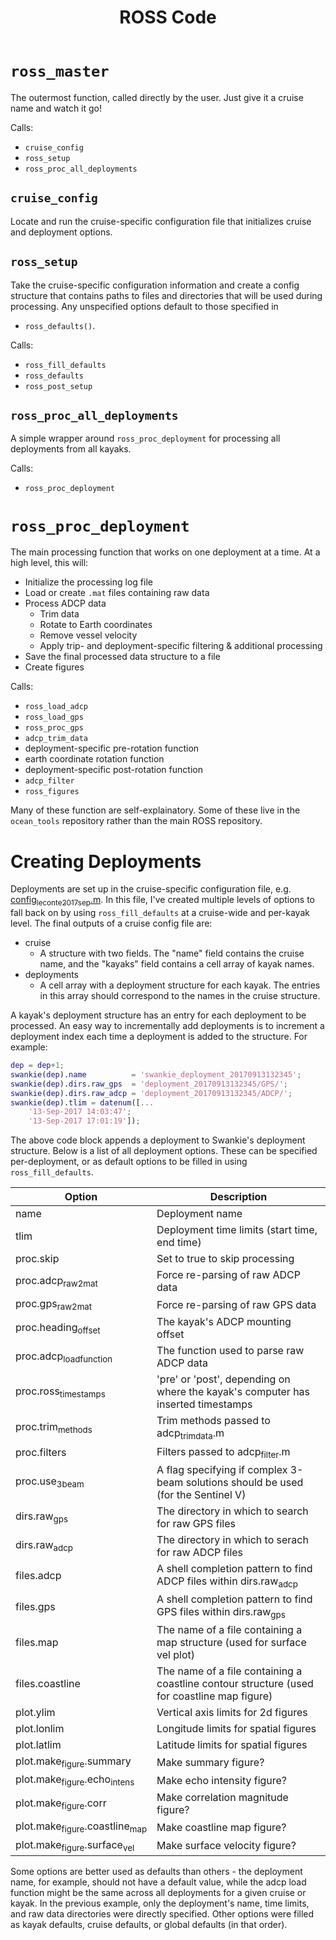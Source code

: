 #+TITLE: ROSS Code

* =ross_master=

The outermost function, called directly by the user. Just give it a cruise name
and watch it go!

Calls:
- =cruise_config=
- =ross_setup=
- =ross_proc_all_deployments=

** =cruise_config=
Locate and run the cruise-specific configuration file that initializes cruise
and deployment options.

** =ross_setup=
Take the cruise-specific configuration information and create a config structure
that contains paths to files and directories that will be used during
processing. Any unspecified options default to those specified in
- =ross_defaults()=.

Calls:
- =ross_fill_defaults=
- =ross_defaults=
- =ross_post_setup=

** =ross_proc_all_deployments=
A simple wrapper around =ross_proc_deployment= for processing all deployments
from all kayaks.

Calls:
- =ross_proc_deployment=

* =ross_proc_deployment=

The main processing function that works on one deployment at a time. At a high
level, this will:

- Initialize the processing log file
- Load or create =.mat= files containing raw data
- Process ADCP data
  - Trim data
  - Rotate to Earth coordinates
  - Remove vessel velocity
  - Apply trip- and deployment-specific filtering & additional processing
- Save the final processed data structure to a file
- Create figures

Calls:
- =ross_load_adcp=
- =ross_load_gps=
- =ross_proc_gps=
- =adcp_trim_data=
- deployment-specific pre-rotation function
- earth coordinate rotation function
- deployment-specific post-rotation function
- =adcp_filter=
- =ross_figures=
  
Many of these function are self-explainatory. Some of these live in the
~ocean_tools~ repository rather than the main ROSS repository.

* Creating Deployments

Deployments are set up in the cruise-specific configuration file, e.g.
[[./leconte_2017_sep/config_leconte_2017_sep.m][config_leconte_2017_sep.m]]. In this file, I've created multiple levels of options
to fall back on by using =ross_fill_defaults= at a cruise-wide and per-kayak
level. The final outputs of a cruise config file are:

- cruise
  - A structure with two fields. The "name" field contains the cruise name, and
    the "kayaks" field contains a cell array of kayak names.
- deployments
  - A cell array with a deployment structure for each kayak. The entries in this
    array should correspond to the names in the cruise structure.

A kayak's deployment structure has an entry for each deployment to be processed.
An easy way to incrementally add deployments is to increment a deployment index
each time a deployment is added to the structure. For example:

#+BEGIN_SRC matlab
  dep = dep+1;
  swankie(dep).name          = 'swankie_deployment_20170913132345';
  swankie(dep).dirs.raw_gps  = 'deployment_20170913132345/GPS/';
  swankie(dep).dirs.raw_adcp = 'deployment_20170913132345/ADCP/';
  swankie(dep).tlim = datenum([...
      '13-Sep-2017 14:03:47';
      '13-Sep-2017 17:01:19']);
#+END_SRC

The above code block appends a deployment to Swankie's deployment structure.
Below is a list of all deployment options. These can be specified
per-deployment, or as default options to be filled in using
=ross_fill_defaults=. 

| Option                         | Description                                                                                 |
|--------------------------------+---------------------------------------------------------------------------------------------|
| name                           | Deployment name                                                                             |
| tlim                           | Deployment time limits (start time, end time)                                               |
| proc.skip                      | Set to true to skip processing                                                              |
| proc.adcp_raw2mat              | Force re-parsing of raw ADCP data                                                           |
| proc.gps_raw2mat               | Force re-parsing of raw GPS data                                                            |
| proc.heading_offset            | The kayak's ADCP mounting offset                                                            |
| proc.adcp_load_function        | The function used to parse raw ADCP data                                                    |
| proc.ross_timestamps           | 'pre' or 'post', depending on where the kayak's computer has inserted timestamps            |
| proc.trim_methods              | Trim methods passed to adcp_trim_data.m                                                     |
| proc.filters                   | Filters passed to adcp_filter.m                                                             |
| proc.use_3beam                 | A flag specifying if complex 3-beam solutions should be used (for the Sentinel V)           |
| dirs.raw_gps                   | The directory in which to search for raw GPS files                                          |
| dirs.raw_adcp                  | The directory in which to serach for raw ADCP files                                         |
| files.adcp                     | A shell completion pattern to find ADCP files within dirs.raw_adcp                          |
| files.gps                      | A shell completion pattern to find GPS files within dirs.raw_gps                            |
| files.map                      | The name of a file containing a map structure (used for surface vel plot)                   |
| files.coastline                | The name of a file containing a coastline contour structure (used for coastline map figure) |
| plot.ylim                      | Vertical axis limits for 2d figures                                                         |
| plot.lonlim                    | Longitude limits for spatial figures                                                        |
| plot.latlim                    | Latitude limits for spatial figures                                                         |
| plot.make_figure.summary       | Make summary figure?                                                                        |
| plot.make_figure.echo_intens   | Make echo intensity figure?                                                                 |
| plot.make_figure.corr          | Make correlation magnitude figure?                                                          |
| plot.make_figure.coastline_map | Make coastline map figure?                                                                  |
| plot.make_figure.surface_vel   | Make surface velocity figure?                                                               |

Some options are better used as defaults than others - the deployment name, for
example, should not have a default value, while the adcp load function might be
the same across all deployments for a given cruise or kayak. In the previous
example, only the deployment's name, time limits, and raw data directories were
directly specified. Other options were filled as kayak defaults, cruise
defaults, or global defaults (in that order).

